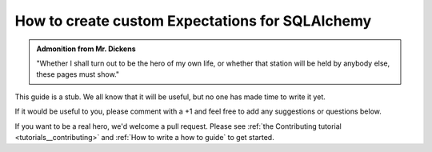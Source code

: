 .. _how_to_guides__creating_and_editing_expectations__how_to_create_custom_expectations_for_sqlalchemy:

How to create custom Expectations for SQLAlchemy
================================================

.. admonition:: Admonition from Mr. Dickens

    "Whether I shall turn out to be the hero of my own life, or whether that station will be held by anybody else, these pages must show."


This guide is a stub. We all know that it will be useful, but no one has made time to write it yet.

If it would be useful to you, please comment with a +1 and feel free to add any suggestions or questions below.

If you want to be a real hero, we'd welcome a pull request. Please see :ref:`the Contributing tutorial <tutorials__contributing>` and :ref:`How to write a how to guide` to get started.

.. discourse::
    :topic_identifier: 203
